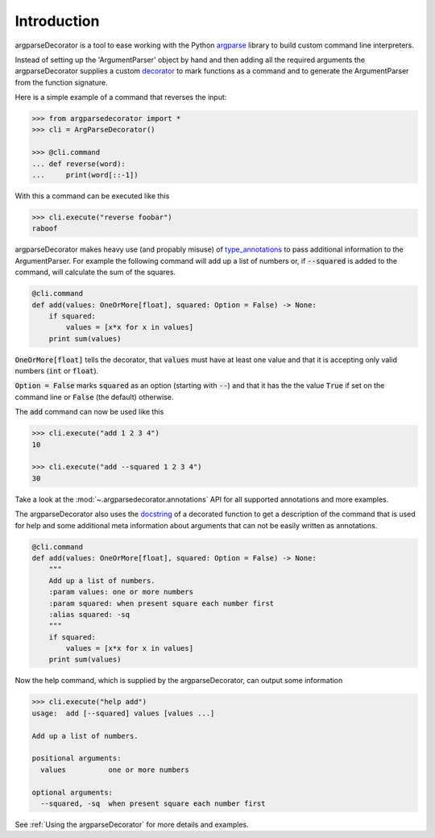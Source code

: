 Introduction
============

argparseDecorator is a tool to ease working with the Python
argparse_ library to build custom command line interpreters.

Instead of setting up the 'ArgumentParser' object by hand and then adding
all the required arguments the argparseDecorator supplies a custom decorator_
to mark functions as a command and to generate the ArgumentParser
from the function signature.

Here is a simple example of a command that reverses the input:

.. code-block:: python

    >>> from argparsedecorator import *
    >>> cli = ArgParseDecorator()

    >>> @cli.command
    ... def reverse(word):
    ...     print(word[::-1])


With this a command can be executed like this

.. code:: python

    >>> cli.execute("reverse foobar")
    raboof


argparseDecorator makes heavy use (and propably misuse) of type_annotations_ to
pass additional information to the ArgumentParser. For example the following
command will add up a list of numbers or, if :code:`--squared` is added to the command,
will calculate the sum of the squares.

.. code-block:: python

    @cli.command
    def add(values: OneOrMore[float], squared: Option = False) -> None:
        if squared:
            values = [x*x for x in values]
        print sum(values)


:code:`OneOrMore[float]` tells the decorator, that :code:`values` must have at least one value and
that it is accepting only valid numbers (:code:`int` or :code:`float`).

:code:`Option = False` marks :code:`squared` as an option (starting with :code:`--`) and that it has
the the value :code:`True` if set on the command line or :code:`False` (the default) otherwise.

The :code:`add` command can now be used like this

.. code:: python

    >>> cli.execute("add 1 2 3 4")
    10

    >>> cli.execute("add --squared 1 2 3 4")
    30

Take a look at the :mod:`~.argparsedecorator.annotations` API for all supported annotations and more examples.

The argparseDecorator also uses the docstring_ of a decorated function to get a description
of the command that is used for help and some additional meta information about arguments
that can not be easily written as annotations.

.. code-block:: python

    @cli.command
    def add(values: OneOrMore[float], squared: Option = False) -> None:
        """
        Add up a list of numbers.
        :param values: one or more numbers
        :param squared: when present square each number first
        :alias squared: -sq
        """
        if squared:
            values = [x*x for x in values]
        print sum(values)


Now the help command, which is supplied by the argparseDecorator, can output some
information

.. code:: python

    >>> cli.execute("help add")
    usage:  add [--squared] values [values ...]

    Add up a list of numbers.

    positional arguments:
      values          one or more numbers

    optional arguments:
      --squared, -sq  when present square each number first

See :ref:`Using the argparseDecorator` for more details and examples.


.. _argparse: https://docs.python.org/3/library/argparse.html
.. _decorator: https://docs.python.org/3/glossary.html#term-decorator
.. _type_annotations: https://docs.python.org/3/library/typing.html
.. _docstring: https://peps.python.org/pep-0257/
